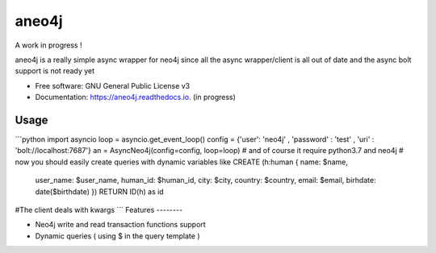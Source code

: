 ======
aneo4j
======
A work in progress !

aneo4j is a really simple async wrapper for neo4j since all the async wrapper/client is all out of date and the async bolt support is not ready yet



* Free software: GNU General Public License v3
* Documentation: https://aneo4j.readthedocs.io. (in progress)


Usage
-----

```python
import asyncio
loop = asyncio.get_event_loop()
config = {'user': 'neo4j' , 'password' : 'test' , 'uri' : 'bolt://localhost:7687'}
an = AsyncNeo4j(config=config, loop=loop)
# and of course it require python3.7 and neo4j
# now you should easily create queries with dynamic variables like
CREATE (h:human { name: $name, 
                    user_name: $user_name, 
                    human_id: $human_id, 
                    city: $city, 
                    country: $country, 
                    email: $email,
                    birhdate: date($birthdate)
                    })
                    RETURN ID(h) as id
#The client deals with kwargs
```
Features
--------

* Neo4j write and read transaction functions support
* Dynamic queries ( using $ in the query template )
